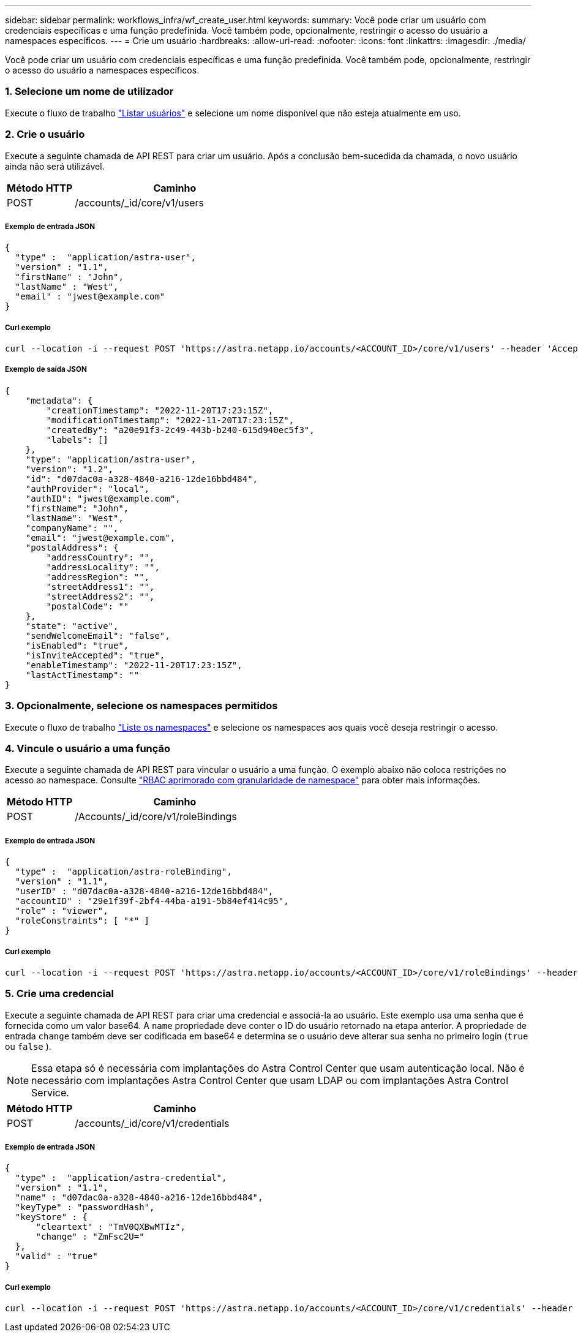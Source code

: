 ---
sidebar: sidebar 
permalink: workflows_infra/wf_create_user.html 
keywords:  
summary: Você pode criar um usuário com credenciais específicas e uma função predefinida. Você também pode, opcionalmente, restringir o acesso do usuário a namespaces específicos. 
---
= Crie um usuário
:hardbreaks:
:allow-uri-read: 
:nofooter: 
:icons: font
:linkattrs: 
:imagesdir: ./media/


[role="lead"]
Você pode criar um usuário com credenciais específicas e uma função predefinida. Você também pode, opcionalmente, restringir o acesso do usuário a namespaces específicos.



=== 1. Selecione um nome de utilizador

Execute o fluxo de trabalho link:../workflows_infra/wf_list_users.html["Listar usuários"] e selecione um nome disponível que não esteja atualmente em uso.



=== 2. Crie o usuário

Execute a seguinte chamada de API REST para criar um usuário. Após a conclusão bem-sucedida da chamada, o novo usuário ainda não será utilizável.

[cols="25,75"]
|===
| Método HTTP | Caminho 


| POST | /accounts/_id/core/v1/users 
|===


===== Exemplo de entrada JSON

[source, curl]
----
{
  "type" :  "application/astra-user",
  "version" : "1.1",
  "firstName" : "John",
  "lastName" : "West",
  "email" : "jwest@example.com"
}
----


===== Curl exemplo

[source, curl]
----
curl --location -i --request POST 'https://astra.netapp.io/accounts/<ACCOUNT_ID>/core/v1/users' --header 'Accept: */*' --header 'Authorization: Bearer <API_TOKEN>' --data @JSONinput
----


===== Exemplo de saída JSON

[source, curl]
----
{
    "metadata": {
        "creationTimestamp": "2022-11-20T17:23:15Z",
        "modificationTimestamp": "2022-11-20T17:23:15Z",
        "createdBy": "a20e91f3-2c49-443b-b240-615d940ec5f3",
        "labels": []
    },
    "type": "application/astra-user",
    "version": "1.2",
    "id": "d07dac0a-a328-4840-a216-12de16bbd484",
    "authProvider": "local",
    "authID": "jwest@example.com",
    "firstName": "John",
    "lastName": "West",
    "companyName": "",
    "email": "jwest@example.com",
    "postalAddress": {
        "addressCountry": "",
        "addressLocality": "",
        "addressRegion": "",
        "streetAddress1": "",
        "streetAddress2": "",
        "postalCode": ""
    },
    "state": "active",
    "sendWelcomeEmail": "false",
    "isEnabled": "true",
    "isInviteAccepted": "true",
    "enableTimestamp": "2022-11-20T17:23:15Z",
    "lastActTimestamp": ""
}
----


=== 3. Opcionalmente, selecione os namespaces permitidos

Execute o fluxo de trabalho link:../workflows/wf_list_namespaces.html["Liste os namespaces"] e selecione os namespaces aos quais você deseja restringir o acesso.



=== 4. Vincule o usuário a uma função

Execute a seguinte chamada de API REST para vincular o usuário a uma função. O exemplo abaixo não coloca restrições no acesso ao namespace. Consulte link:../additional/rbac.html#enhanced-rbac-with-namespace-granularity["RBAC aprimorado com granularidade de namespace"] para obter mais informações.

[cols="25,75"]
|===
| Método HTTP | Caminho 


| POST | /Accounts/_id/core/v1/roleBindings 
|===


===== Exemplo de entrada JSON

[source, curl]
----
{
  "type" :  "application/astra-roleBinding",
  "version" : "1.1",
  "userID" : "d07dac0a-a328-4840-a216-12de16bbd484",
  "accountID" : "29e1f39f-2bf4-44ba-a191-5b84ef414c95",
  "role" : "viewer",
  "roleConstraints": [ "*" ]
}
----


===== Curl exemplo

[source, curl]
----
curl --location -i --request POST 'https://astra.netapp.io/accounts/<ACCOUNT_ID>/core/v1/roleBindings' --header 'Accept: */*' --header 'Authorization: Bearer <API_TOKEN>' --data @JSONinput
----


=== 5. Crie uma credencial

Execute a seguinte chamada de API REST para criar uma credencial e associá-la ao usuário. Este exemplo usa uma senha que é fornecida como um valor base64. A `name` propriedade deve conter o ID do usuário retornado na etapa anterior. A propriedade de entrada `change` também deve ser codificada em base64 e determina se o usuário deve alterar sua senha no primeiro login (`true` ou `false` ).


NOTE: Essa etapa só é necessária com implantações do Astra Control Center que usam autenticação local. Não é necessário com implantações Astra Control Center que usam LDAP ou com implantações Astra Control Service.

[cols="25,75"]
|===
| Método HTTP | Caminho 


| POST | /accounts/_id/core/v1/credentials 
|===


===== Exemplo de entrada JSON

[source, curl]
----
{
  "type" :  "application/astra-credential",
  "version" : "1.1",
  "name" : "d07dac0a-a328-4840-a216-12de16bbd484",
  "keyType" : "passwordHash",
  "keyStore" : {
      "cleartext" : "TmV0QXBwMTIz",
      "change" : "ZmFsc2U="
  },
  "valid" : "true"
}
----


===== Curl exemplo

[source, curl]
----
curl --location -i --request POST 'https://astra.netapp.io/accounts/<ACCOUNT_ID>/core/v1/credentials' --header 'Accept: */*' --header 'Authorization: Bearer <API_TOKEN>' --data @JSONinput
----
